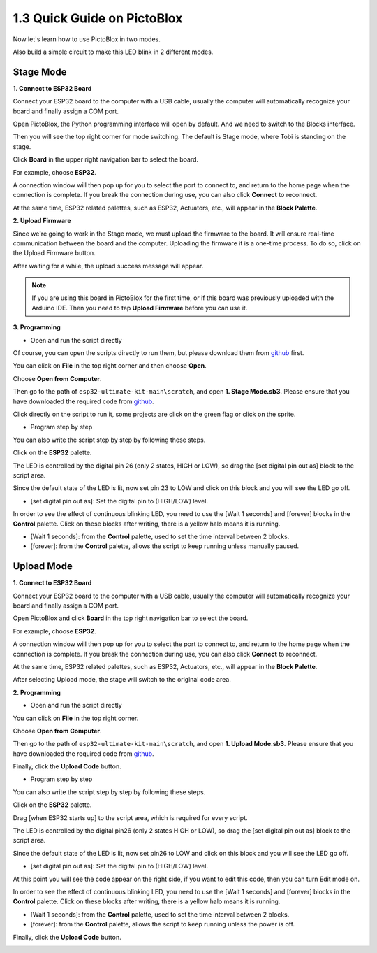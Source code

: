 .. _sh_guide:

1.3 Quick Guide on PictoBlox
====================================

Now let's learn how to use PictoBlox in two modes.

Also build a simple circuit to make this LED blink in 2 different modes.

.. image:: ./img/1_hello_led_bb.png


.. _stage_mode:

Stage Mode
---------------

**1. Connect to ESP32 Board**

Connect your ESP32 board to the computer with a USB cable, usually the computer will automatically recognize your board and finally assign a COM port.

Open PictoBlox, the Python programming interface will open by default. And we need to switch to the Blocks interface.

.. image:: img/0_choose_blocks.png

Then you will see the top right corner for mode switching. The default is Stage mode, where Tobi is standing on the stage.

.. image:: img/1_stage_upload.png

Click **Board** in the upper right navigation bar to select the board.

.. image:: img/1_board.png

For example, choose **ESP32**.

.. image:: img/1_choose_uno.png

A connection window will then pop up for you to select the port to connect to, and return to the home page when the connection is complete. If you break the connection during use, you can also click **Connect** to reconnect.

.. image:: img/1_connect.png

At the same time, ESP32 related palettes, such as ESP32, Actuators, etc., will appear in the **Block Palette**.

.. image:: img/1_arduino_uno.png

**2. Upload Firmware**

Since we're going to work in the Stage mode, we must upload the firmware to the board. It will ensure real-time communication between the board and the computer. Uploading the firmware it is a one-time process. To do so, click on the Upload Firmware button.

After waiting for a while, the upload success message will appear.

.. note::

    If you are using this board in PictoBlox for the first time, or if this board was previously uploaded with the Arduino IDE. Then you need to tap **Upload Firmware** before you can use it.


.. image:: img/1_firmware.png


**3. Programming**

* Open and run the script directly

Of course, you can open the scripts directly to run them, but please download them from `github <https://github.com/sunfounder/esp32-ultimate-kit/archive/refs/heads/main.zip>`_ first.

You can click on **File** in the top right corner and then choose **Open**.

.. image:: img/0_open.png

Choose **Open from Computer**.

.. image:: img/0_dic.png

Then go to the path of ``esp32-ultimate-kit-main\scratch``, and open **1. Stage Mode.sb3**. Please ensure that you have downloaded the required code from `github <https://github.com/sunfounder/esp32-ultimate-kit/archive/refs/heads/main.zip>`_.

.. image:: img/0_stage.png

Click directly on the script to run it, some projects are click on the green flag or click on the sprite.

.. image:: img/1_more.png

* Program step by step

You can also write the script step by step by following these steps.

Click on the **ESP32** palette.

.. image:: img/1_arduino_uno.png

The LED is controlled by the digital pin 26 (only 2 states, HIGH or LOW), so drag the [set digital pin out as] block to the script area.

Since the default state of the LED is lit, now set pin 23 to LOW and click on this block and you will see the LED go off.

* [set digital pin out as]: Set the digital pin to (HIGH/LOW) level.

.. image:: img/1_digital.png

In order to see the effect of continuous blinking LED, you need to use the [Wait 1 seconds] and [forever] blocks in the **Control** palette. Click on these blocks after writing, there is a yellow halo means it is running.

* [Wait 1 seconds]: from the **Control** palette, used to set the time interval between 2 blocks.
* [forever]: from the **Control** palette, allows the script to keep running unless manually paused.

.. image:: img/1_more.png

.. _upload_mode:

Upload Mode
---------------

**1. Connect to ESP32 Board**

Connect your ESP32 board to the computer with a USB cable, usually the computer will automatically recognize your board and finally assign a COM port.

Open PictoBlox and click **Board** in the top right navigation bar to select the board.

.. image:: img/1_board.png

For example, choose **ESP32**.

.. image:: img/1_choose_uno.png

A connection window will then pop up for you to select the port to connect to, and return to the home page when the connection is complete. If you break the connection during use, you can also click **Connect** to reconnect.

.. image:: img/1_connect.png

At the same time, ESP32 related palettes, such as ESP32, Actuators, etc., will appear in the **Block Palette**.

.. image:: img/1_upload_uno.png

After selecting Upload mode, the stage will switch to the original code area.

.. image:: img/1_upload.png

**2. Programming**

* Open and run the script directly

You can click on **File** in the top right corner.

.. image:: img/0_open.png

Choose **Open from Computer**.

.. image:: img/0_dic.png

Then go to the path of ``esp32-ultimate-kit-main\scratch``, and open **1. Upload Mode.sb3**. Please ensure that you have downloaded the required code from `github <https://github.com/sunfounder/esp32-ultimate-kit/archive/refs/heads/main.zip>`_.

.. image:: img/0_upload.png

Finally, click the **Upload Code** button.

.. image:: img/1_upload_code.png


* Program step by step

You can also write the script step by step by following these steps.

Click on the **ESP32** palette.

.. image:: img/1_upload_uno.png

Drag [when ESP32 starts up] to the script area, which is required for every script.

.. image:: img/1_uno_starts.png

The LED is controlled by the digital pin26 (only 2 states HIGH or LOW), so drag the [set digital pin out as]  block to the script area.

Since the default state of the LED is lit, now set pin26 to LOW and click on this block and you will see the LED go off.

* [set digital pin out as]: Set the digital pin to (HIGH/LOW) level.

.. image:: img/1_upload_digital.png

At this point you will see the code appear on the right side, if you want to edit this code, then you can turn Edit mode on.

.. image:: img/1_upload1.png

In order to see the effect of continuous blinking LED, you need to use the [Wait 1 seconds] and [forever] blocks in the **Control** palette. Click on these blocks after writing, there is a yellow halo means it is running.

* [Wait 1 seconds]: from the **Control** palette, used to set the time interval between 2 blocks.
* [forever]: from the **Control** palette, allows the script to keep running unless the power is off.

.. image:: img/1_upload_more.png

Finally, click the **Upload Code** button.

.. image:: img/1_upload_code.png